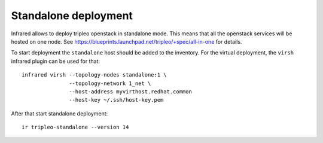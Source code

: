Standalone deployment
=====================

Infrared allows to deploy tripleo openstack in standalone mode. This means that
all the openstack services will be hosted on one node.
See https://blueprints.launchpad.net/tripleo/+spec/all-in-one for details.

To start deployment the ``standalone`` host should be added to the inventory.
For the virtual deployment, the ``virsh`` infrared plugin can be used for that::

    infrared virsh --topology-nodes standalone:1 \
                   --topology-network 1_net \
                   --host-address myvirthost.redhat.common
                   --host-key ~/.ssh/host-key.pem


After that start standalone deployment::

    ir tripleo-standalone --version 14

